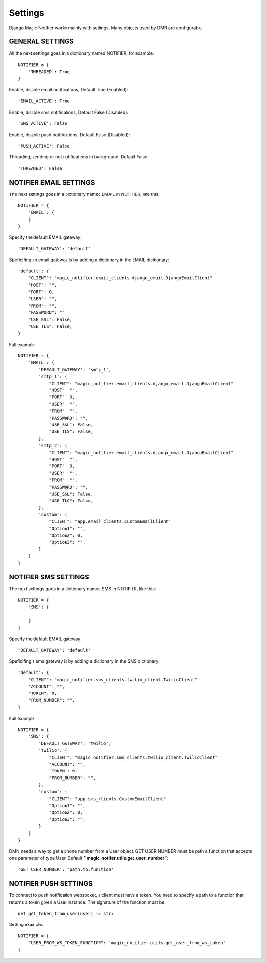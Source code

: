 Settings
---------

Django Magic Notifier works mainly with settings. Many objects used by DMN are configurable

GENERAL SETTINGS
===================

All the next settings goes in a dictionary named NOTIFIER, for example::

    NOTIFIER = {
        'THREADED': True
    }

Enable, disable email notifications, Default True (Enabled)::

    'EMAIL_ACTIVE': True

Enable, disable sms notifications, Default False (Disabled)::

    'SMS_ACTIVE': False

Enable, disable push notifications, Default False (Disabled)::

    'PUSH_ACTIVE': False

Threading, sending or not notifications in background. Default False::

    'THREADED': False

NOTIFIER EMAIL SETTINGS
===========================

The next settings goes in a dictionary named EMAIL in NOTIFIER, like this::

    NOTIFIER = {
        'EMAIL': {
        }
    }

Specify the default EMAIL gateway::

    'DEFAULT_GATEWAY': 'default'

Speficifing an email gateway is by adding a dictionary in the EMAIL dicitionary::

    'default': {
        "CLIENT": "magic_notifier.email_clients.django_email.DjangoEmailClient"
        "HOST": "",
        "PORT": 0,
        "USER": "",
        "FROM": "",
        "PASSWORD": "",
        "USE_SSL": False,
        "USE_TLS": False,
    }

Full example::

    NOTIFIER = {
        'EMAIL': {
            'DEFAULT_GATEWAY': 'smtp_1',
            'smtp_1': {
                "CLIENT": "magic_notifier.email_clients.django_email.DjangoEmailClient"
                "HOST": "",
                "PORT": 0,
                "USER": "",
                "FROM": "",
                "PASSWORD": "",
                "USE_SSL": False,
                "USE_TLS": False,
            },
            'smtp_2': {
                "CLIENT": "magic_notifier.email_clients.django_email.DjangoEmailClient"
                "HOST": "",
                "PORT": 0,
                "USER": "",
                "FROM": "",
                "PASSWORD": "",
                "USE_SSL": False,
                "USE_TLS": False,
            },
            'custom': {
                "CLIENT": "app.email_clients.CustomEmailClient"
                "Option1": "",
                "Option2": 0,
                "Option3": "",
            }
        }
    }

NOTIFIER SMS SETTINGS
======================

The next settings goes in a dictionary named SMS in NOTIFIER, like this::

    NOTIFIER = {
        'SMS': {

        }
    }

Specify the default EMAIL gateway::

    'DEFAULT_GATEWAY': 'default'

Speficifing a sms gateway is by adding a dictionary in the SMS dictionary::

    'default': {
        "CLIENT": "magic_notifier.sms_clients.twilio_client.TwilioClient"
        "ACCOUNT": "",
        "TOKEN": 0,
        "FROM_NUMBER": "",
    }

Full example::

    NOTIFIER = {
        'SMS': {
            'DEFAULT_GATEWAY': 'twilio',
            'twilio': {
                "CLIENT": "magic_notifier.sms_clients.twilio_client.TwilioClient"
                "ACCOUNT": "",
                "TOKEN": 0,
                "FROM_NUMBER": "",
            },
            'custom': {
                "CLIENT": "app.sms_clients.CustomEmailClient"
                "Option1": "",
                "Option2": 0,
                "Option3": "",
            }
        }
    }

DMN needs a way to get a phone number from a User object. GET USER NUMBER must be path a function that accepts
one parameter of type User. Default **`'magic_notifer.utils.get_user_number'`**::

    'GET_USER_NUMBER': 'path.to.function'

NOTIFIER PUSH SETTINGS
======================

To connect to push notification websocket, a client must have a token.
You need to specify a path to a function that returns a token given a
User instance. The signature of the function must be::

    def get_token_from_user(user) -> str:


Setting example::

    NOTIFIER = {
        "USER_FROM_WS_TOKEN_FUNCTION": 'magic_notifier.utils.get_user_from_ws_token'
    }
